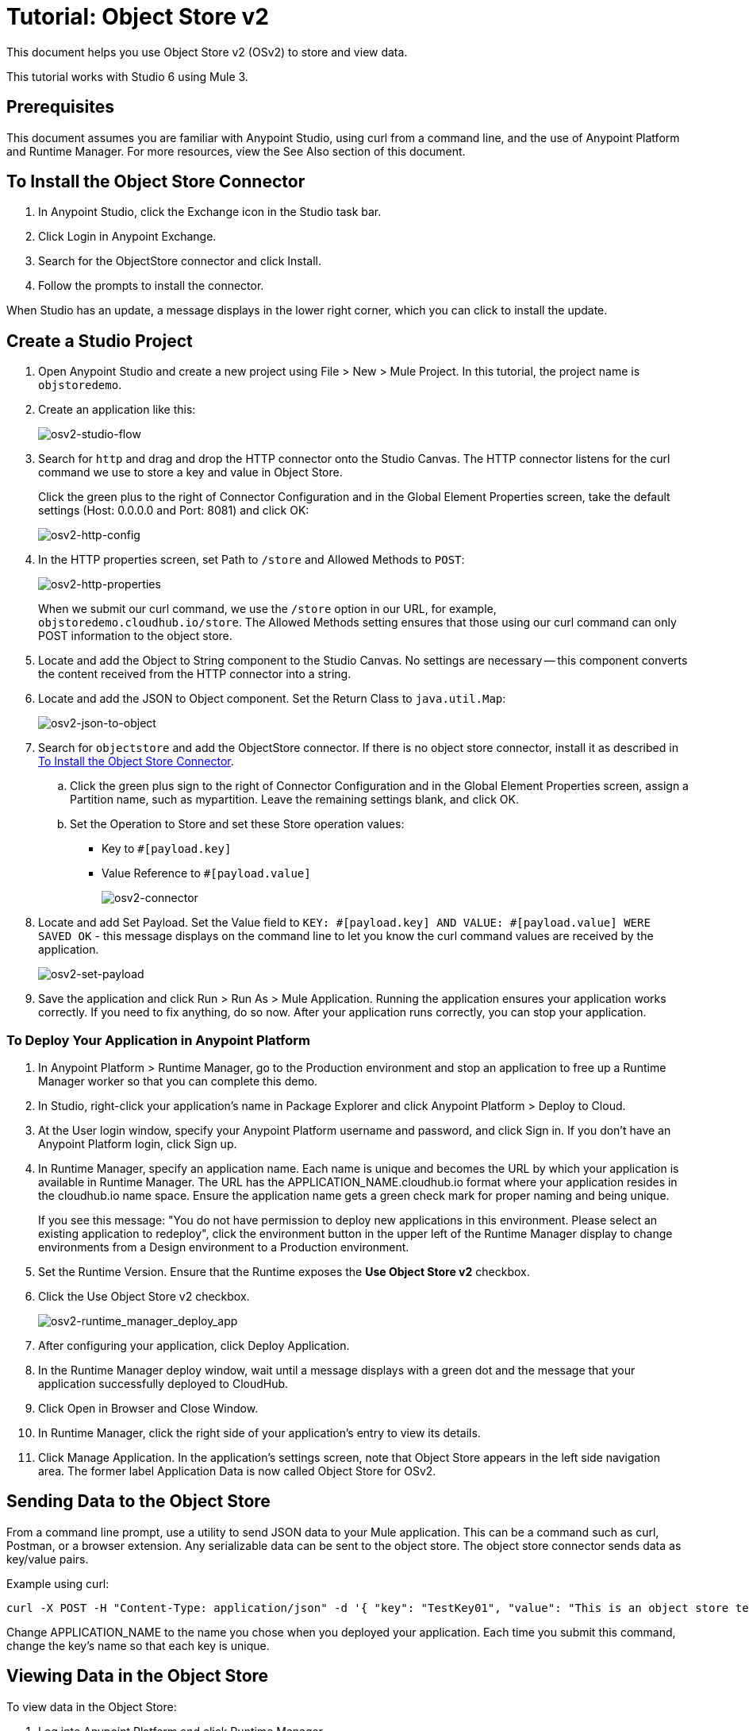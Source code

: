 = Tutorial: Object Store v2
:imagesdir: ./_images

This document helps you use Object Store v2 (OSv2) to store and view data. 

This tutorial works with Studio 6 using Mule 3.

== Prerequisites

This document assumes you are familiar with Anypoint Studio, using curl from a command line, and the use of Anypoint Platform and Runtime Manager. For more resources, view the See Also section of this document.

== To Install the Object Store Connector

. In Anypoint Studio, click the Exchange icon in the Studio task bar.
. Click Login in Anypoint Exchange.
. Search for the ObjectStore connector and click Install.
. Follow the prompts to install the connector.

When Studio has an update, a message displays in the lower right corner, which you can click to install the update.

== Create a Studio Project

. Open Anypoint Studio and create a new project using File > New > Mule Project. In this tutorial, the project name is `objstoredemo`.
. Create an application like this:
+
image:osv2-studio-flow.png[osv2-studio-flow]
+
. Search for `http` and drag and drop the HTTP connector onto the Studio Canvas. The HTTP connector listens for the curl command we use to store a key and value in Object Store.
+
Click the green plus to the right of Connector Configuration and in the Global Element Properties screen, take the default settings (Host: 0.0.0.0 and Port: 8081) and click OK:
+
image:osv2-http-config.png[osv2-http-config]
+
. In the HTTP properties screen, set Path to `/store` and Allowed Methods to `POST`:
+
image:osv2-http-properties.png[osv2-http-properties]
+
When we submit our curl command, we use the `/store` option in our URL,
for example, `objstoredemo.cloudhub.io/store`. The Allowed Methods setting ensures that those using our curl command can only POST information to the object store. 
+
. Locate and add the Object to String component to the Studio Canvas. No settings are necessary -- this component converts the content received from the HTTP connector into a string.
. Locate and add the JSON to Object component. Set the Return Class to `java.util.Map`:
+
image:osv2-json-to-object.png[osv2-json-to-object]
+
. Search for `objectstore` and add the ObjectStore connector. If there is no object store connector,
install it as described in <<To Install the Object Store Connector>>.
.. Click the green plus sign to the right of Connector Configuration and in the Global Element Properties screen,
assign a Partition name, such as mypartition. Leave the remaining settings blank, and click OK.
.. Set the Operation to Store and set these Store operation values:
** Key to `#[payload.key]`
** Value Reference to `#[payload.value]`
+
image:osv2-connector.png[osv2-connector]
+
. Locate and add Set Payload. Set the Value field to `KEY: #[payload.key] AND VALUE: #[payload.value] WERE SAVED OK` - this message displays on the command line to let you know the curl command values are received by the application.
+
image:osv2-set-payload.png[osv2-set-payload]
+
. Save the application and click Run > Run As > Mule Application. Running the application ensures your application works correctly. If you need to fix anything, do so now. After your application runs correctly, you can stop your application.

=== To Deploy Your Application in Anypoint Platform

. In Anypoint Platform > Runtime Manager, go to the Production environment and stop an application to free
up a Runtime Manager worker so that you can complete this demo.
. In Studio, right-click your application's name in Package Explorer and click
Anypoint Platform > Deploy to Cloud.
. At the User login window, specify your Anypoint Platform username and password, and click Sign in. If you don't have an Anypoint Platform login, click Sign up.
. In Runtime Manager, specify an application name. Each name is unique and becomes the URL by which your application
is available in Runtime Manager. The URL has the APPLICATION_NAME.cloudhub.io format where your application resides
in the cloudhub.io name space. Ensure the application name gets a green check mark for proper naming and being unique.
+
If you see this message: "You do not have permission to deploy new applications in this environment. Please select an existing application to redeploy", click the environment button in the upper left of the Runtime Manager display to change environments from a Design environment to a Production environment.
+
. Set the Runtime Version. Ensure that the Runtime exposes the *Use Object Store v2* checkbox.
. Click the Use Object Store v2 checkbox.
+
image:osv2-runtime_manager_deploy_app.png[osv2-runtime_manager_deploy_app]
+
. After configuring your application, click Deploy Application.
. In the Runtime Manager deploy window, wait until a message displays with a green dot and the message that your
application successfully deployed to CloudHub.
. Click Open in Browser and Close Window.
. In Runtime Manager, click the right side of your application's entry to view its details.
. Click Manage Application. In the application's settings screen, note that Object Store appears in the left 
side navigation area. The former label Application Data is now called Object Store for OSv2.

== Sending Data to the Object Store

From a command line prompt, use a utility to send JSON data to your Mule application. This can be a command such as
curl, Postman, or a browser extension. Any serializable data can be sent to the 
object store. The object store connector sends data as key/value pairs. 

Example using curl:

[source]
----
curl -X POST -H "Content-Type: application/json" -d '{ "key": "TestKey01", "value": "This is an object store test" }' "http://APPLICATION_NAME.cloudhub.io/store"
----

Change APPLICATION_NAME to the name you chose when you deployed your application. Each time you submit this command, change the key's name so that each key is unique.

== Viewing Data in the Object Store

To view data in the Object Store:

. Log into Anypoint Platform and click Runtime Manager.
. Click the name of your application to view the application's dashboard.
. Click Object Store from the left navigation bar:
+
image:osv2-in-nav-bar.png[osv2-in-nav-bar]
+
The Object Store user interface appears as follows:
+
image:osv2-ui.png[osv2-ui]
+
* The default Object Store name is DEFAULT_USER_STORE.
* The columns show the Object Store name, partition name, key, and key data. The  partition groups object store keys.
+
. Click the Object Store name, partition name, and key to view its value.
. To delete a key, hover over a key name, and click the trash can icon. Similarly, 
you can delete a partition or the store itself by hovering and clicking the trash
can icon.

*Note:* Object Store provides persistent storage of objects with a time to live (TTL) of up to 30 days. See link:/object-store/osv2-faq#how-long-can-data-persist-in-osv2[How long can data persist in OSv2?].

== See Also

* link:/object-store/[Object Store documentation].
* link:/mule-user-guide/v/3.9/object-store-connector[Object Store Connector guide].
* link:/release-notes/objectstore-release-notes[Release Notes].
* https://mulesoft.github.io/objectstore-connector/[Object Store Technical Reference].
